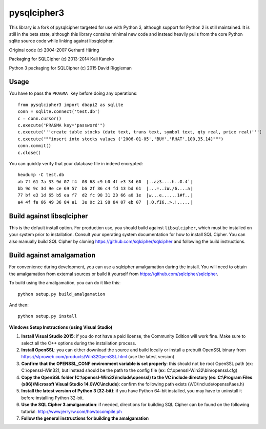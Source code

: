 pysqlcipher3
============

This library is a fork of pysqlcipher targeted for use with Python 3, 
although support for Python 2 is still maintained. It is still in the 
beta state, although this library contains minimal new code and 
instead heavily pulls from the core Python sqlite source code while 
linking against libsqlcipher.


Original code (c) 2004-2007 Gerhard Häring

Packaging for SQLCipher (c) 2013-2014 Kali Kaneko

Python 3 packaging for SQLCipher (c) 2015 David Riggleman

Usage
-----
You have to pass the ``PRAGMA key`` before doing any operations::

  from pysqlcipher3 import dbapi2 as sqlite
  conn = sqlite.connect('test.db')
  c = conn.cursor()
  c.execute("PRAGMA key='password'")
  c.execute('''create table stocks (date text, trans text, symbol text, qty real, price real)''')
  c.execute("""insert into stocks values ('2006-01-05','BUY','RHAT',100,35.14)""")
  conn.commit()
  c.close()

You can quickly verify that your database file in indeed encrypted::

  hexdump -C test.db                                                                                                        
  ab 7f 61 7a 33 9d 07 f4  08 68 c9 b0 4f e3 34 60  |..az3....h..O.4`|
  bb 9d 9c 3d 9e ce 69 57  b6 2f 36 c4 fd 13 bd 61  |...=..iW./6....a|
  77 bf e3 1d 65 b5 ea f7  d2 fc 98 31 23 66 a0 1e  |w...e......1#f..|
  a4 4f fa 66 49 36 84 a1  3e 0c 21 98 84 07 eb 07  |.O.fI6..>.!.....|

Build against libsqlcipher
--------------------------
This is the default install option. For production use, you should build 
against ``libsqlcipher``, which must be installed on your system prior to 
installation. Consult your operating system documentation for how to 
install SQL Cipher. You can also manually build SQL Cipher by cloning 
https://github.com/sqlcipher/sqlcipher and following the build instructions.

Build against amalgamation
--------------------------
For convenience during development, you can use a sqlcipher amalgamation
during the install. You will need to obtain the amalgamation from external
sources or build it yourself from https://github.com/sqlcipher/sqlcipher.


To build using the amalgamation, you can do it like this::

  python setup.py build_amalgamation

And then::

  python setup.py install

**Windows Setup Instructions (using Visual Studio)**

1. **Install Visual Studio 2015**: if you do not have a paid license, the Community Edition will work fine. Make sure to select all the C++ options during the installation process.

2. **Install OpenSSL**: you can either download the source and build locally or install a prebuilt OpenSSL binary from https://slproweb.com/products/Win32OpenSSL.html (use the latest version)

3. **Confirm that the OPENSSL_CONF environment variable is set properly**: this should not be root OpenSSL path (ex: C:\\openssl-Win32), but instead should be the path to the config file (ex: C:\\openssl-Win32\\bin\\openssl.cfg)

4. **Copy the OpenSSL folder (C:\\openssl-Win32\\include\\openssl) to the VC include directory (ex: C:\\Program Files (x86)\\Microsoft Visual Studio 14.0\\VC\\include)**: confirm the following path exists (\\VC\\include\\openssl\\aes.h)

5. **Install the latest version of Python 3 (32-bit)**: if you have Python 64-bit installed, you may have to uninstall it before installing Python 32-bit.

6. **Use the SQL Cipher 3 amalgamation**: if needed, directions for building SQL Cipher can be found on the following tutorial: http://www.jerryrw.com/howtocompile.ph

7. **Follow the general instructions for building the amalgamation**
